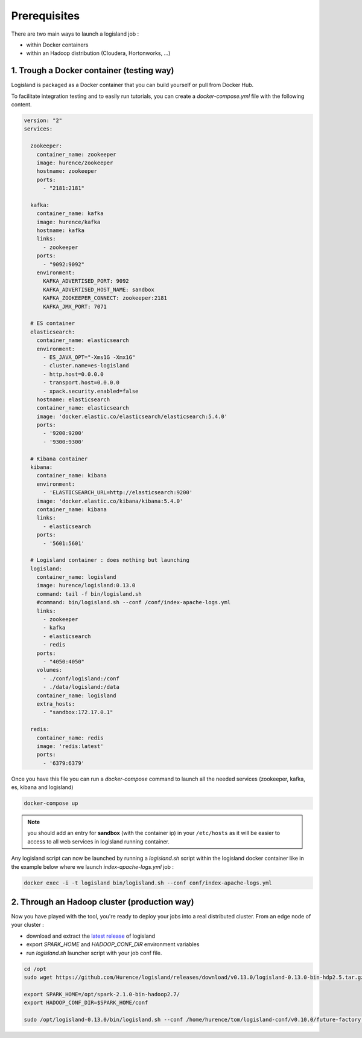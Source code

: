 Prerequisites
=============

There are two main ways to launch a logisland job :

- within Docker containers
- within an Hadoop distribution (Cloudera, Hortonworks, ...)


1. Trough a Docker container (testing way)
------------------------------------------
Logisland is packaged as a Docker container that you can build yourself or pull from Docker Hub.

To facilitate integration testing and to easily run tutorials, you can create a `docker-compose.yml` file with the following content.

.. code-block:: yaml

    version: "2"
    services:

      zookeeper:
        container_name: zookeeper
        image: hurence/zookeeper
        hostname: zookeeper
        ports:
          - "2181:2181"

      kafka:
        container_name: kafka
        image: hurence/kafka
        hostname: kafka
        links:
          - zookeeper
        ports:
          - "9092:9092"
        environment:
          KAFKA_ADVERTISED_PORT: 9092
          KAFKA_ADVERTISED_HOST_NAME: sandbox
          KAFKA_ZOOKEEPER_CONNECT: zookeeper:2181
          KAFKA_JMX_PORT: 7071

      # ES container
      elasticsearch:
        container_name: elasticsearch
        environment:
          - ES_JAVA_OPT="-Xms1G -Xmx1G"
          - cluster.name=es-logisland
          - http.host=0.0.0.0
          - transport.host=0.0.0.0
          - xpack.security.enabled=false
        hostname: elasticsearch
        container_name: elasticsearch
        image: 'docker.elastic.co/elasticsearch/elasticsearch:5.4.0'
        ports:
          - '9200:9200'
          - '9300:9300'

      # Kibana container
      kibana:
        container_name: kibana
        environment:
          - 'ELASTICSEARCH_URL=http://elasticsearch:9200'
        image: 'docker.elastic.co/kibana/kibana:5.4.0'
        container_name: kibana
        links:
          - elasticsearch
        ports:
          - '5601:5601'

      # Logisland container : does nothing but launching
      logisland:
        container_name: logisland
        image: hurence/logisland:0.13.0
        command: tail -f bin/logisland.sh
        #command: bin/logisland.sh --conf /conf/index-apache-logs.yml
        links:
          - zookeeper
          - kafka
          - elasticsearch
          - redis
        ports:
          - "4050:4050"
        volumes:
          - ./conf/logisland:/conf
          - ./data/logisland:/data
        container_name: logisland
        extra_hosts:
          - "sandbox:172.17.0.1"

      redis:
        container_name: redis
        image: 'redis:latest'
        ports:
          - '6379:6379'

Once you have this file you can run a `docker-compose` command to launch all the needed services (zookeeper, kafka, es, kibana and logisland)

.. code-block:: sh

    docker-compose up

.. note::

    you should add an entry for **sandbox** (with the container ip) in your ``/etc/hosts`` as it will be easier to access to all web services in logisland running container.


Any logisland script can now be launched by running a `logisland.sh` script within the logisland docker container like in the example below where we launch `index-apache-logs.yml` job :

.. code-block:: sh

    docker exec -i -t logisland bin/logisland.sh --conf conf/index-apache-logs.yml



2. Through an Hadoop cluster (production way)
---------------------------------------------

Now you have played with the tool, you're ready to deploy your jobs into a real distributed cluster.
From an edge node of your cluster :

- download and extract the `latest release <https://github.com/Hurence/logisland/releases>`_ of logisland
- export `SPARK_HOME` and `HADOOP_CONF_DIR` environment variables
- run `logisland.sh` launcher script with your job conf file.


.. code-block:: sh

    cd /opt
    sudo wget https://github.com/Hurence/logisland/releases/download/v0.13.0/logisland-0.13.0-bin-hdp2.5.tar.gz

    export SPARK_HOME=/opt/spark-2.1.0-bin-hadoop2.7/
    export HADOOP_CONF_DIR=$SPARK_HOME/conf

    sudo /opt/logisland-0.13.0/bin/logisland.sh --conf /home/hurence/tom/logisland-conf/v0.10.0/future-factory.yml

